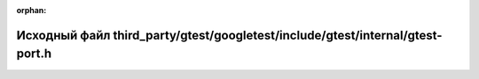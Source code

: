 .. meta::3347c245963bb063abba83aa955cf0b5f2862052ef0bf02d75b362d66cda5533865ede4586e1d51eb7a21f6eb1c216b76ba4d80f49ae96d72f6915aec6e9eb53

:orphan:

.. title:: Globalizer: Исходный файл third_party/gtest/googletest/include/gtest/internal/gtest-port.h

Исходный файл third\_party/gtest/googletest/include/gtest/internal/gtest-port.h
===============================================================================

.. container:: doxygen-content

   
   .. raw:: html
     :file: gtest_2googletest_2include_2gtest_2internal_2gtest-port_8h_source.html

